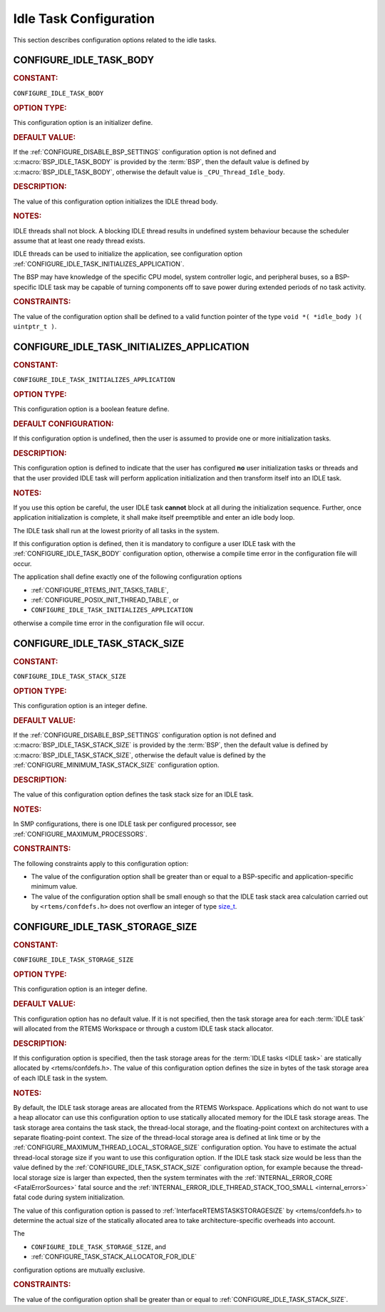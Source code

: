 .. SPDX-License-Identifier: CC-BY-SA-4.0

.. Copyright (C) 2020, 2022 embedded brains GmbH (http://www.embedded-brains.de)
.. Copyright (C) 1988, 2008 On-Line Applications Research Corporation (OAR)

.. This file is part of the RTEMS quality process and was automatically
.. generated.  If you find something that needs to be fixed or
.. worded better please post a report or patch to an RTEMS mailing list
.. or raise a bug report:
..
.. https://www.rtems.org/bugs.html
..
.. For information on updating and regenerating please refer to the How-To
.. section in the Software Requirements Engineering chapter of the
.. RTEMS Software Engineering manual.  The manual is provided as a part of
.. a release.  For development sources please refer to the online
.. documentation at:
..
.. https://docs.rtems.org

.. Generated from spec:/acfg/if/group-idle

Idle Task Configuration
=======================

This section describes configuration options related to the idle tasks.

.. Generated from spec:/acfg/if/idle-task-body

.. raw:: latex

    \clearpage

.. index:: CONFIGURE_IDLE_TASK_BODY

.. _CONFIGURE_IDLE_TASK_BODY:

CONFIGURE_IDLE_TASK_BODY
------------------------

.. rubric:: CONSTANT:

``CONFIGURE_IDLE_TASK_BODY``

.. rubric:: OPTION TYPE:

This configuration option is an initializer define.

.. rubric:: DEFAULT VALUE:

If the :ref:`CONFIGURE_DISABLE_BSP_SETTINGS` configuration option is not defined and
:c:macro:`BSP_IDLE_TASK_BODY` is provided by the
:term:`BSP`, then the default value is defined by
:c:macro:`BSP_IDLE_TASK_BODY`, otherwise the default value is
``_CPU_Thread_Idle_body``.

.. rubric:: DESCRIPTION:

The value of this configuration option initializes the IDLE thread body.

.. rubric:: NOTES:

IDLE threads shall not block.  A blocking IDLE thread results in undefined
system behaviour because the scheduler assume that at least one ready thread
exists.

IDLE threads can be used to initialize the application, see configuration
option :ref:`CONFIGURE_IDLE_TASK_INITIALIZES_APPLICATION`.

The BSP may have knowledge of the specific CPU model, system controller
logic, and peripheral buses, so a BSP-specific IDLE task may be capable of
turning components off to save power during extended periods of no task
activity.

.. rubric:: CONSTRAINTS:

The value of the configuration option shall be defined to a valid function
pointer of the type ``void *( *idle_body )( uintptr_t )``.

.. Generated from spec:/acfg/if/idle-task-init-appl

.. raw:: latex

    \clearpage

.. index:: CONFIGURE_IDLE_TASK_INITIALIZES_APPLICATION

.. _CONFIGURE_IDLE_TASK_INITIALIZES_APPLICATION:

CONFIGURE_IDLE_TASK_INITIALIZES_APPLICATION
-------------------------------------------

.. rubric:: CONSTANT:

``CONFIGURE_IDLE_TASK_INITIALIZES_APPLICATION``

.. rubric:: OPTION TYPE:

This configuration option is a boolean feature define.

.. rubric:: DEFAULT CONFIGURATION:

If this configuration option is undefined, then the user is assumed to
provide one or more initialization tasks.

.. rubric:: DESCRIPTION:

This configuration option is defined to indicate that the user has configured
**no** user initialization tasks or threads and that the user provided IDLE
task will perform application initialization and then transform itself into
an IDLE task.

.. rubric:: NOTES:

If you use this option be careful, the user IDLE task **cannot** block at all
during the initialization sequence.  Further, once application
initialization is complete, it shall make itself preemptible and enter an idle
body loop.

The IDLE task shall run at the lowest priority of all tasks in the system.

If this configuration option is defined, then it is mandatory to configure a
user IDLE task with the :ref:`CONFIGURE_IDLE_TASK_BODY` configuration option,
otherwise a compile time error in the configuration file will occur.

The application shall define exactly one of the following configuration
options

* :ref:`CONFIGURE_RTEMS_INIT_TASKS_TABLE`,

* :ref:`CONFIGURE_POSIX_INIT_THREAD_TABLE`, or

* ``CONFIGURE_IDLE_TASK_INITIALIZES_APPLICATION``

otherwise a compile time error in the configuration file will occur.

.. Generated from spec:/acfg/if/idle-task-stack-size

.. raw:: latex

    \clearpage

.. index:: CONFIGURE_IDLE_TASK_STACK_SIZE

.. _CONFIGURE_IDLE_TASK_STACK_SIZE:

CONFIGURE_IDLE_TASK_STACK_SIZE
------------------------------

.. rubric:: CONSTANT:

``CONFIGURE_IDLE_TASK_STACK_SIZE``

.. rubric:: OPTION TYPE:

This configuration option is an integer define.

.. rubric:: DEFAULT VALUE:

If the :ref:`CONFIGURE_DISABLE_BSP_SETTINGS` configuration option is not defined and
:c:macro:`BSP_IDLE_TASK_STACK_SIZE` is provided by the
:term:`BSP`, then the default value is defined by
:c:macro:`BSP_IDLE_TASK_STACK_SIZE`, otherwise the default value is
defined by the :ref:`CONFIGURE_MINIMUM_TASK_STACK_SIZE` configuration option.

.. rubric:: DESCRIPTION:

The value of this configuration option defines the task stack size for an
IDLE task.

.. rubric:: NOTES:

In SMP configurations, there is one IDLE task per configured processor, see
:ref:`CONFIGURE_MAXIMUM_PROCESSORS`.

.. rubric:: CONSTRAINTS:

The following constraints apply to this configuration option:

* The value of the configuration option shall be greater than or equal to a
  BSP-specific and application-specific minimum value.

* The value of the configuration option shall be small enough so that the IDLE
  task stack area calculation carried out by ``<rtems/confdefs.h>`` does not
  overflow an integer of type `size_t
  <https://en.cppreference.com/w/c/types/size_t>`_.

.. Generated from spec:/acfg/if/idle-task-storage-size

.. raw:: latex

    \clearpage

.. index:: CONFIGURE_IDLE_TASK_STORAGE_SIZE
.. index:: IDLE task storage size

.. _CONFIGURE_IDLE_TASK_STORAGE_SIZE:

CONFIGURE_IDLE_TASK_STORAGE_SIZE
--------------------------------

.. rubric:: CONSTANT:

``CONFIGURE_IDLE_TASK_STORAGE_SIZE``

.. rubric:: OPTION TYPE:

This configuration option is an integer define.

.. rubric:: DEFAULT VALUE:

This configuration option has no default value.  If it is not specified, then
the task storage area for each :term:`IDLE task` will allocated
from the RTEMS Workspace or through a custom IDLE task stack allocator.

.. rubric:: DESCRIPTION:

If this configuration option is specified, then the task storage areas for
the :term:`IDLE tasks <IDLE task>` are statically allocated by
<rtems/confdefs.h>.  The value of this configuration option defines the size
in bytes of the task storage area of each IDLE task in the system.

.. rubric:: NOTES:

By default, the IDLE task storage areas are allocated from the RTEMS
Workspace.  Applications which do not want to use a heap allocator can use
this configuration option to use statically allocated memory for the IDLE
task storage areas.  The task storage area contains the task stack, the
thread-local storage, and the floating-point context on architectures with a
separate floating-point context.  The size of the thread-local storage area
is defined at link time or by the :ref:`CONFIGURE_MAXIMUM_THREAD_LOCAL_STORAGE_SIZE`
configuration option.  You have to estimate the actual thread-local storage
size if you want to use this configuration option.  If the IDLE task stack
size would be less than the value defined by the
:ref:`CONFIGURE_IDLE_TASK_STACK_SIZE` configuration option, for example because the
thread-local storage size is larger than expected, then the system terminates
with the :ref:`INTERNAL_ERROR_CORE <FatalErrorSources>` fatal source and the
:ref:`INTERNAL_ERROR_IDLE_THREAD_STACK_TOO_SMALL <internal_errors>` fatal code during
system initialization.

The value of this configuration option is passed to
:ref:`InterfaceRTEMSTASKSTORAGESIZE` by <rtems/confdefs.h> to determine the
actual size of the statically allocated area to take architecture-specific
overheads into account.

The

* ``CONFIGURE_IDLE_TASK_STORAGE_SIZE``, and

* :ref:`CONFIGURE_TASK_STACK_ALLOCATOR_FOR_IDLE`

configuration options are mutually exclusive.

.. rubric:: CONSTRAINTS:

The value of the configuration option shall be greater than or equal to
:ref:`CONFIGURE_IDLE_TASK_STACK_SIZE`.
